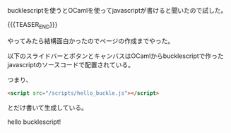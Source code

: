 #+BEGIN_COMMENT
.. title: hello bucklescript
.. slug: hello_buckle
.. date: 2017-09-24 09:15:48 UTC+09:00
.. tags: ocaml javascript
.. category:
.. link:
.. description:
.. type: text
#+END_COMMENT

bucklescriptを使うとOCamlを使ってjavascriptが書けると聞いたので試した。

{{{TEASER_END}}}

やってみたら結構面白かったのでページの作成までやった。

以下のスライドバーとボタンとキャンバスはOCamlからbucklescriptで作ったjavascriptのソースコードで配置されている。

つまり、

#+BEGIN_SRC html
<script src="/scripts/hello_buckle.js"></script>
#+END_SRC

とだけ書いて生成している。

@@html:<script src="/scripts/hello_buckle.js"></script>@@

hello bucklescript!
